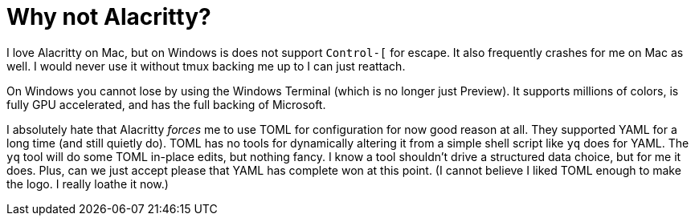 = Why not Alacritty?

I love Alacritty on Mac, but on Windows is does not support `Control-[` for escape. It also frequently crashes for me on Mac as well. I would never use it without tmux backing me up to I can just reattach.

On Windows you cannot lose by using the Windows Terminal (which is no longer just Preview). It supports millions of colors, is fully GPU accelerated, and has the full backing of Microsoft.

I absolutely hate that Alacritty _forces_ me to use TOML for configuration for now good reason at all. They supported YAML for a long time (and still quietly do). TOML has no tools for dynamically altering it from a simple shell script like `yq` does for YAML. The `yq` tool will do some TOML in-place edits, but nothing fancy. I know a tool shouldn't drive a structured data choice, but for me it does. Plus, can we just accept please that YAML has complete won at this point. (I cannot believe I liked TOML enough to make the logo. I really loathe it now.)

